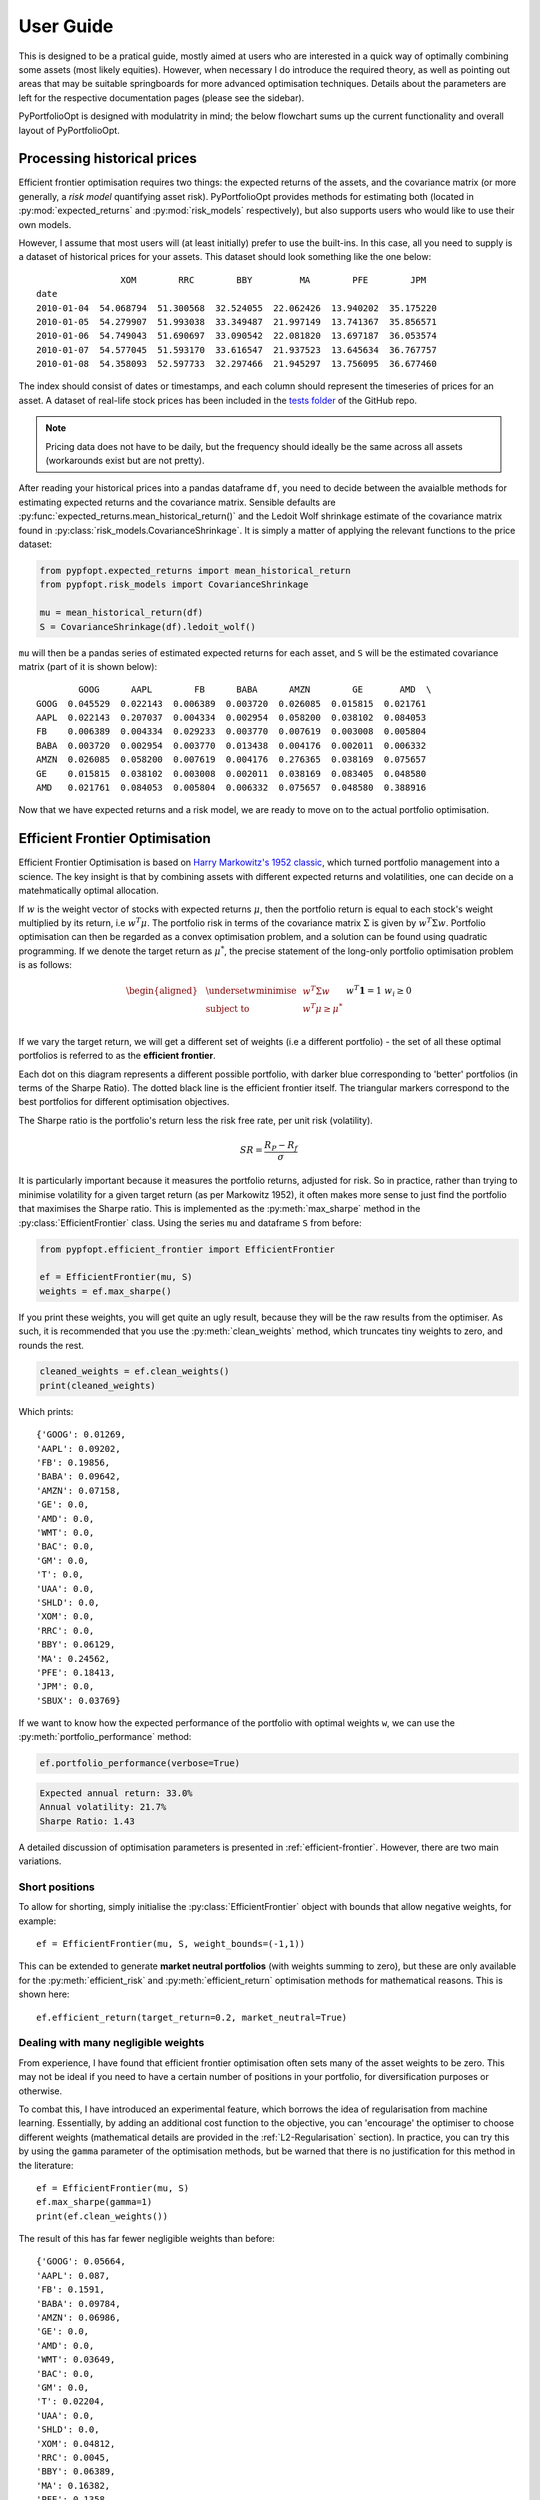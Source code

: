 .. _user-guide:

##########
User Guide
##########

This is designed to be a pratical guide, mostly aimed at users who are interested in a quick way of
optimally combining some assets (most likely equities). However, when necessary I do introduce the
required theory, as well as pointing out areas that may be suitable springboards for more advanced 
optimisation techniques. Details about the parameters are left for the respective documentation 
pages (please see the sidebar). 

PyPortfolioOpt is designed with modulatrity in mind; the below flowchart sums up the current 
functionality and overall layout of PyPortfolioOpt.

.. image:: ../media/conceptual_flowchart_v1-grey.png

Processing historical prices
============================

Efficient frontier optimisation requires two things: the expected returns of the assets, and the 
covariance matrix (or more generally, a *risk model* quantifying asset risk). PyPortfolioOpt provides 
methods for estimating both (located in :py:mod:`expected_returns` and :py:mod:`risk_models`
respectively), but also supports users who would like to use their own models. 

However, I assume that most users will (at least initially) prefer to use the built-ins. 
In this case, all you need to supply is a dataset of historical prices for your assets.
This dataset should look something like the one below::

                    XOM        RRC        BBY         MA        PFE        JPM  
    date
    2010-01-04  54.068794  51.300568  32.524055  22.062426  13.940202  35.175220
    2010-01-05  54.279907  51.993038  33.349487  21.997149  13.741367  35.856571
    2010-01-06  54.749043  51.690697  33.090542  22.081820  13.697187  36.053574
    2010-01-07  54.577045  51.593170  33.616547  21.937523  13.645634  36.767757
    2010-01-08  54.358093  52.597733  32.297466  21.945297  13.756095  36.677460

The index should consist of dates or timestamps, and each column should represent the
timeseries of prices for an asset. A dataset of real-life stock prices has been included
in the `tests folder <https://github.com/robertmartin8/PyPortfolioOpt/tree/master/tests>`_
of the GitHub repo. 

.. note::

    Pricing data does not have to be daily, but the frequency should ideally
    be the same across all assets (workarounds exist but are not pretty).

After reading your historical prices into a pandas dataframe ``df``, you need to decide between
the avaialble methods for estimating expected returns and the covariance matrix.
Sensible defaults are :py:func:`expected_returns.mean_historical_return()` and
the Ledoit Wolf shrinkage estimate of the covariance matrix found in
:py:class:`risk_models.CovarianceShrinkage`. It is simply a matter of applying the relevant
functions to the price dataset:

.. code:: python

    from pypfopt.expected_returns import mean_historical_return
    from pypfopt.risk_models import CovarianceShrinkage

    mu = mean_historical_return(df)
    S = CovarianceShrinkage(df).ledoit_wolf()

``mu`` will then be a pandas series of estimated expected returns for each asset, and ``S`` will
be the estimated covariance matrix (part of it is shown below)::

            GOOG      AAPL        FB      BABA      AMZN        GE       AMD  \
    GOOG  0.045529  0.022143  0.006389  0.003720  0.026085  0.015815  0.021761
    AAPL  0.022143  0.207037  0.004334  0.002954  0.058200  0.038102  0.084053
    FB    0.006389  0.004334  0.029233  0.003770  0.007619  0.003008  0.005804
    BABA  0.003720  0.002954  0.003770  0.013438  0.004176  0.002011  0.006332
    AMZN  0.026085  0.058200  0.007619  0.004176  0.276365  0.038169  0.075657
    GE    0.015815  0.038102  0.003008  0.002011  0.038169  0.083405  0.048580
    AMD   0.021761  0.084053  0.005804  0.006332  0.075657  0.048580  0.388916


Now that we have expected returns and a risk model, we are ready to move on to the actual
portfolio optimisation.


Efficient Frontier Optimisation
===============================

Efficient Frontier Optimisation is based on `Harry Markowitz's 1952 classic 
<https://onlinelibrary.wiley.com/doi/abs/10.1111/j.1540-6261.1952.tb01525.x>`_, which turned 
portfolio management into a science. The key insight is that by combining assets with different 
expected returns and volatilities, one can decide on a matehmatically optimal allocation.

If :math:`w` is the weight vector of stocks with expected returns :math:`\mu`, then the
portfolio return is equal to each stock's weight multiplied by its return, i.e :math:`w^T \mu`.
The portfolio risk in terms of the covariance matrix :math:`\Sigma` is given by :math:`w^T \Sigma w`.
Portfolio optimisation can then be regarded as a convex optimisation problem, and a solution can be
found using quadratic programming. If we denote the target return as :math:`\mu^*`, the precise
statement of the long-only portfolio optimisation problem is as follows:

.. math::

    \begin{equation*}
    \begin{aligned}
    & \underset{w}{\text{minimise}} & & w^T \Sigma w \\
    & \text{subject to} & & w^T\mu \geq \mu^*\\
    &&& w^T\mathbf{1} = 1 \\
    &&& w_i \geq 0 \\
    \end{aligned}
    \end{equation*}

If we vary the target return, we will get a different set of weights (i.e a different portfolio) -
the set of all these optimal portfolios is referred to as the **efficient frontier**.

.. image:: ../media/efficient_frontier.png
   :align: center

Each dot on this diagram represents a different possible portfolio, with darker blue corresponding
to 'better' portfolios (in terms of the Sharpe Ratio). The dotted black line is the efficient frontier
itself. The triangular markers correspond to the best portfolios for different optimisation objectives.

The Sharpe ratio is the portfolio's return less the risk free rate, per unit risk (volatility).

.. math::
    SR = \frac{R_P - R_f}{\sigma}

It is particularly important because it measures the portfolio returns, adjusted for risk.
So in practice, rather than trying to minimise volatility for a given target return
(as per Markowitz 1952), it often makes more sense to just find the portfolio that maximises
the Sharpe ratio. This is implemented as the :py:meth:`max_sharpe` method in the 
:py:class:`EfficientFrontier` class. Using the series ``mu`` and dataframe ``S`` from before:


.. code:: python

    from pypfopt.efficient_frontier import EfficientFrontier

    ef = EfficientFrontier(mu, S)
    weights = ef.max_sharpe()

If you print these weights, you will get quite an ugly result, because they will be the raw
results from the optimiser. As such, it is recommended that you use the :py:meth:`clean_weights`
method, which truncates tiny weights to zero, and rounds the rest.

.. code:: python

    cleaned_weights = ef.clean_weights()
    print(cleaned_weights)

Which prints::

    {'GOOG': 0.01269,
    'AAPL': 0.09202,
    'FB': 0.19856,
    'BABA': 0.09642,
    'AMZN': 0.07158,
    'GE': 0.0,
    'AMD': 0.0,
    'WMT': 0.0,
    'BAC': 0.0,
    'GM': 0.0,
    'T': 0.0,
    'UAA': 0.0,
    'SHLD': 0.0,
    'XOM': 0.0,
    'RRC': 0.0,
    'BBY': 0.06129,
    'MA': 0.24562,
    'PFE': 0.18413,
    'JPM': 0.0,
    'SBUX': 0.03769}


If we want to know how the expected performance of the portfolio with optimal weights ``w``, 
we can use the :py:meth:`portfolio_performance` method:

.. code:: python

    ef.portfolio_performance(verbose=True)

.. code-block:: text

    Expected annual return: 33.0%
    Annual volatility: 21.7%
    Sharpe Ratio: 1.43

A detailed discussion of optimisation parameters is presented in :ref:`efficient-frontier`.
However, there are two main variations.


Short positions
---------------

To allow for shorting, simply initialise the :py:class:`EfficientFrontier` object with bounds
that allow negative weights, for example::

    ef = EfficientFrontier(mu, S, weight_bounds=(-1,1)) 

This can be extended to generate **market neutral portfolios** (with weights summing to zero),
but these are only available for the :py:meth:`efficient_risk` and :py:meth:`efficient_return` 
optimisation methods for mathematical reasons. This is shown here::

    ef.efficient_return(target_return=0.2, market_neutral=True)

Dealing with many negligible weights
------------------------------------

From experience, I have found that efficient frontier optimisation often sets many of the asset
weights to be zero. This may not be ideal if you need to have a certain number of positions in
your portfolio, for diversification purposes or otherwise. 

To combat this, I have introduced an experimental feature, which borrows the idea of regularisation
from machine learning. Essentially, by adding an additional cost function to the objective, 
you can 'encourage' the optimiser to choose different weights (mathematical details are provided in the
:ref:`L2-Regularisation` section). In practice, you can try this by using the ``gamma`` parameter of
the optimisation methods, but be warned that there is no justification for this method in the
literature::

    ef = EfficientFrontier(mu, S)
    ef.max_sharpe(gamma=1)
    print(ef.clean_weights())

The result of this has far fewer negligible weights than before::

    {'GOOG': 0.05664,
    'AAPL': 0.087,
    'FB': 0.1591,
    'BABA': 0.09784,
    'AMZN': 0.06986,
    'GE': 0.0,
    'AMD': 0.0,
    'WMT': 0.03649,
    'BAC': 0.0,
    'GM': 0.0,
    'T': 0.02204,
    'UAA': 0.0,
    'SHLD': 0.0,
    'XOM': 0.04812,
    'RRC': 0.0045,
    'BBY': 0.06389,
    'MA': 0.16382,
    'PFE': 0.1358,
    'JPM': 0.0,
    'SBUX': 0.05489}

This concludes the guided tour of PyPortfolioOpt. Head over to the appropriate sections in the sidebar
to learn more about the parameters and theoretical details of the different functionality offered by 
PyPortfolioOpt.

